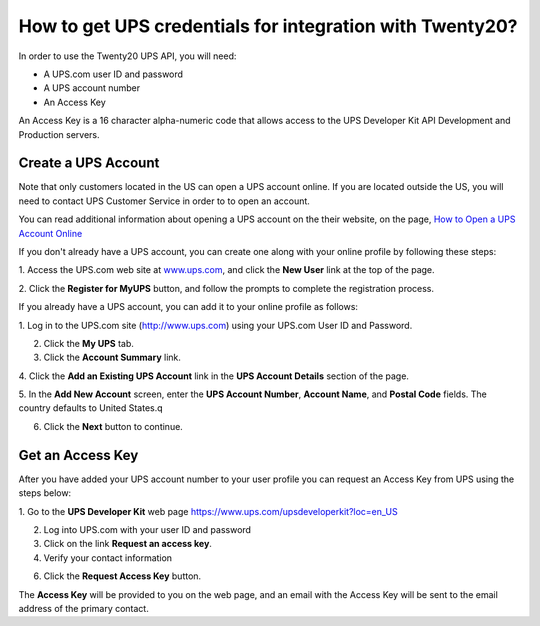 =====================================================
How to get UPS credentials for integration with Twenty20?
=====================================================

In order to use the Twenty20 UPS API, you will need:

- A UPS.com user ID and password

- A UPS account number

- An Access Key

An Access Key is a 16 character alpha-numeric code that allows access to
the UPS Developer Kit API Development and Production servers.

Create a UPS Account
=====================

Note that only customers located in the US can open a UPS account online. 
If you are located outside the US, you will need to contact UPS Customer 
Service in order to to open an account.

You can read additional information about opening a UPS account on the 
their website, on the page, 
`How to Open a UPS Account Online <https://www.ups.com/content/us/en/resources/sri/openaccountonline.html?srch_pos=2&srch_phr=open+ups+account>`_ 

If you don't already have a UPS account, you can create one along with 
your online profile by following these steps:

1. Access the UPS.com web site at
`www.ups.com <http://www.ups.com/>`__, and click the **New User** link
at the top of the page.

2. Click the **Register for MyUPS** button, and follow the prompts to
complete the registration process.

If you already have a UPS account, you can add it to your online profile as follows: 

1. Log in to the UPS.com site
(`http://www.ups.com <http://www.ups.com/>`__) using your UPS.com User
ID and Password.

2. Click the **My UPS** tab.

3. Click the **Account Summary** link.

4. Click the **Add an Existing UPS Account** link in the **UPS Account Details**
section of the page.

5. In the **Add New Account** screen, enter the **UPS Account Number**, 
**Account Name**, and **Postal Code** fields. The country defaults to
United States.q

6. Click the **Next** button to continue.

Get an Access Key
=================

After you have added your UPS account number to your user profile you
can request an Access Key from UPS using the steps below:

1. Go to the **UPS Developer Kit** web page
`https://www.ups.com/upsdeveloperkit?loc=en\_US <https://www.ups.com/upsdeveloperkit?loc=en_US>`__

2. Log into UPS.com with your user ID and password

3. Click on the link **Request an access key**.

4. Verify your contact information

6. Click the **Request Access Key** button.

The **Access Key** will be provided to you on the web page,
and an email with the Access Key will be sent to the email address of
the primary contact.
